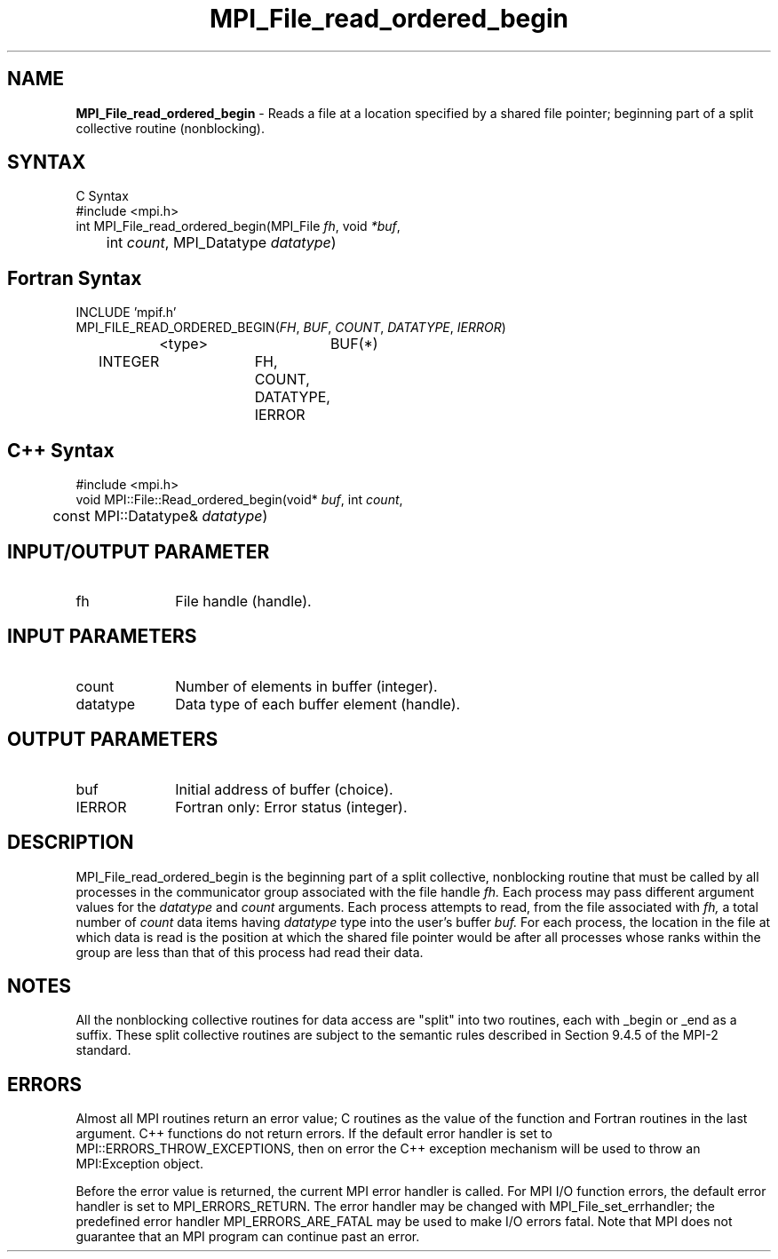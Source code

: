 .\" Copyright 2006-2008 Sun Microsystems, Inc.
.\" Copyright (c) 1996 Thinking Machines Corporation
.TH MPI_File_read_ordered_begin 3 "Feb 19, 2013" "1.6.4" "Open MPI"
.SH NAME
\fBMPI_File_read_ordered_begin\fP \- Reads a file at a location specified by a shared file pointer; beginning part of a split collective routine (nonblocking).

.SH SYNTAX
.ft R
.nf
C Syntax
    #include <mpi.h>
    int MPI_File_read_ordered_begin(MPI_File \fIfh\fP, void \fI*buf\fP, 
    	      int \fIcount\fP, MPI_Datatype \fIdatatype\fP)

.fi
.SH Fortran Syntax
.nf
    INCLUDE 'mpif.h'
    MPI_FILE_READ_ORDERED_BEGIN(\fIFH\fP, \fIBUF\fP, \fICOUNT\fP, \fIDATATYPE\fP,\fI IERROR\fP)
		<type>		BUF(*)
        	INTEGER		FH, COUNT, DATATYPE, IERROR

.fi
.SH C++ Syntax
.nf
#include <mpi.h>
void MPI::File::Read_ordered_begin(void* \fIbuf\fP, int \fIcount\fP,
	const MPI::Datatype& \fIdatatype\fP)

.fi
.SH INPUT/OUTPUT PARAMETER
.ft R
.TP 1i
fh    
File handle (handle).

.SH INPUT PARAMETERS
.ft R
.TP 1i
count
Number of elements in buffer (integer).
.ft R
.TP 1i
datatype
Data type of each buffer element (handle).

.SH OUTPUT PARAMETERS
.ft R
.TP 1i
buf
Initial address of buffer (choice).
.TP 1i
IERROR
Fortran only: Error status (integer). 

.SH DESCRIPTION
.ft R
MPI_File_read_ordered_begin is the beginning part of a split collective, nonblocking routine that must be
called by all processes in the communicator group associated with the
file handle 
.I fh.
Each process may pass different argument values for the 
.I datatype 
and 
.I count 
arguments. Each process attempts to read, from the file associated with 
.I fh,
a total number of 
.I count 
data items having 
.I datatype 
type into the user's buffer 
.I buf.
For each process, the location in the file at which data is read is the position at which the shared file pointer would be after all processes whose ranks within the group are less than that of this process had read their data. 

.SH NOTES
.ft R
All the nonblocking collective routines for data access are "split" into two routines, each with _begin or _end as a suffix. These split collective routines are subject to the semantic rules described in Section 9.4.5 of the MPI-2 standard. 

.SH ERRORS
Almost all MPI routines return an error value; C routines as the value of the function and Fortran routines in the last argument. C++ functions do not return errors. If the default error handler is set to MPI::ERRORS_THROW_EXCEPTIONS, then on error the C++ exception mechanism will be used to throw an MPI:Exception object.
.sp
Before the error value is returned, the current MPI error handler is
called. For MPI I/O function errors, the default error handler is set to MPI_ERRORS_RETURN. The error handler may be changed with MPI_File_set_errhandler; the predefined error handler MPI_ERRORS_ARE_FATAL may be used to make I/O errors fatal. Note that MPI does not guarantee that an MPI program can continue past an error.  

